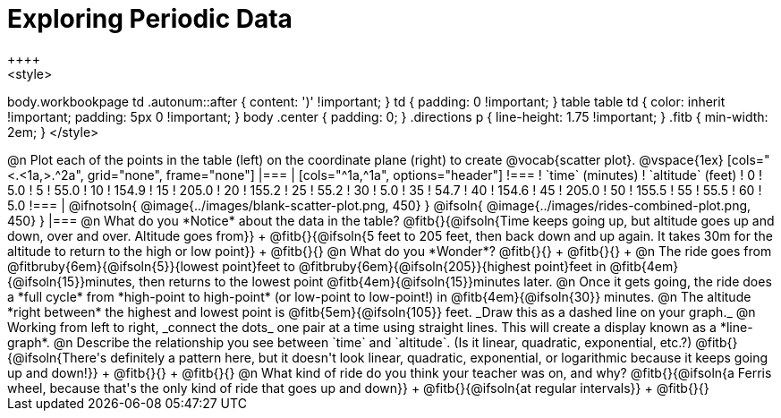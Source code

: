 = Exploring Periodic Data
++++
<style>
body.workbookpage td .autonum::after { content: ')' !important; }
td { padding: 0 !important; }
table table td { color: inherit !important; padding: 5px 0 !important; }
body .center { padding: 0; }
.directions p { line-height: 1.75 !important; }
.fitb { min-width: 2em; }
</style>
++++

@n Plot each of the points in the table (left) on the coordinate plane (right) to create @vocab{scatter plot}.

@vspace{1ex}

[cols="<.<1a,>.^2a", grid="none", frame="none"]
|===
|
[cols="^1a,^1a", options="header"]
!===
! `time` (minutes)  ! `altitude` (feet)
!  0				!   5.0
!  5				!  55.0
! 10				! 154.9
! 15				! 205.0
! 20				! 155.2
! 25				!  55.2
! 30				!   5.0
! 35				!  54.7
! 40				! 154.6
! 45				! 205.0
! 50				! 155.5
! 55				!  55.5
! 60				!   5.0
!===

|
@ifnotsoln{ @image{../images/blank-scatter-plot.png, 450} }
@ifsoln{    @image{../images/rides-combined-plot.png, 450} }
|===

@n What do you *Notice* about the data in the table? @fitb{}{@ifsoln{Time keeps going up, but altitude goes up and down, over and over. Altitude goes from}} +
@fitb{}{@ifsoln{5 feet to 205 feet, then back down and up again. It takes 30m for the altitude to return to the high or low point}} +
@fitb{}{}

@n What do you *Wonder*? @fitb{}{} +
@fitb{}{} +

@n The ride goes from @fitbruby{6em}{@ifsoln{5}}{lowest point}feet to @fitbruby{6em}{@ifsoln{205}}{highest point}feet in @fitb{4em}{@ifsoln{15}}minutes, then returns to the lowest point @fitb{4em}{@ifsoln{15}}minutes later.

@n Once it gets going, the ride does a *full cycle* from *high-point to high-point* (or low-point to low-point!) in @fitb{4em}{@ifsoln{30}} minutes.

@n The altitude *right between* the highest and lowest point is @fitb{5em}{@ifsoln{105}} feet. _Draw this as a dashed line on your graph._

@n Working from left to right, _connect the dots_ one pair at a time using straight lines. This will create a display known as a *line-graph*.

@n Describe the relationship you see between `time` and `altitude`. (Is it linear, quadratic, exponential, etc.?) @fitb{}{@ifsoln{There's definitely a pattern here, but it doesn't look linear, quadratic, exponential, or logarithmic because it keeps going up and down!}} +
@fitb{}{} +
@fitb{}{}

@n What kind of ride do you think your teacher was on, and why? @fitb{}{@ifsoln{a Ferris wheel, because that's the only kind of ride that goes up and down}} +
@fitb{}{@ifsoln{at regular intervals}} +
@fitb{}{}

